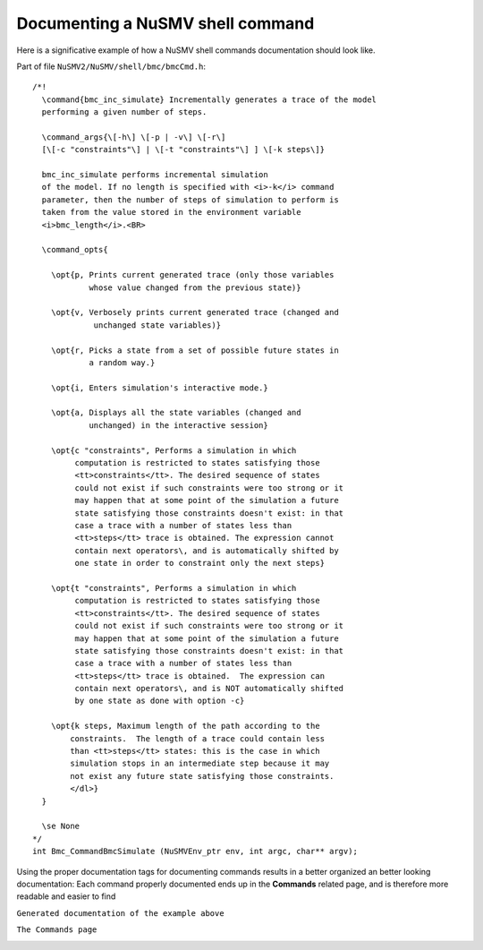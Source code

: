 =================================
Documenting a NuSMV shell command
=================================

.. highlight:: c

Here is a significative example of how a NuSMV shell commands
documentation should look like.

Part of file ``NuSMV2/NuSMV/shell/bmc/bmcCmd.h``: ::

    /*!
      \command{bmc_inc_simulate} Incrementally generates a trace of the model
      performing a given number of steps.

      \command_args{\[-h\] \[-p | -v\] \[-r\]
      [\[-c "constraints"\] | \[-t "constraints"\] ] \[-k steps\]}

      bmc_inc_simulate performs incremental simulation
      of the model. If no length is specified with <i>-k</i> command
      parameter, then the number of steps of simulation to perform is
      taken from the value stored in the environment variable
      <i>bmc_length</i>.<BR>

      \command_opts{

        \opt{p, Prints current generated trace (only those variables
                whose value changed from the previous state)}

        \opt{v, Verbosely prints current generated trace (changed and
                 unchanged state variables)}

        \opt{r, Picks a state from a set of possible future states in
                a random way.}

        \opt{i, Enters simulation's interactive mode.}

        \opt{a, Displays all the state variables (changed and
                unchanged) in the interactive session}

        \opt{c "constraints", Performs a simulation in which
             computation is restricted to states satisfying those
             <tt>constraints</tt>. The desired sequence of states
             could not exist if such constraints were too strong or it
             may happen that at some point of the simulation a future
             state satisfying those constraints doesn't exist: in that
             case a trace with a number of states less than
             <tt>steps</tt> trace is obtained. The expression cannot
             contain next operators\, and is automatically shifted by
             one state in order to constraint only the next steps}

        \opt{t "constraints", Performs a simulation in which
             computation is restricted to states satisfying those
             <tt>constraints</tt>. The desired sequence of states
             could not exist if such constraints were too strong or it
             may happen that at some point of the simulation a future
             state satisfying those constraints doesn't exist: in that
             case a trace with a number of states less than
             <tt>steps</tt> trace is obtained.  The expression can
             contain next operators\, and is NOT automatically shifted
             by one state as done with option -c}

        \opt{k steps, Maximum length of the path according to the
            constraints.  The length of a trace could contain less
            than <tt>steps</tt> states: this is the case in which
            simulation stops in an intermediate step because it may
            not exist any future state satisfying those constraints.
            </dl>}
      }

      \se None
    */
    int Bmc_CommandBmcSimulate (NuSMVEnv_ptr env, int argc, char** argv);

Using the proper documentation tags for documenting commands results
in a better organized an better looking documentation: Each command
properly documented ends up in the **Commands** related page, and is
therefore more readable and easier to find

``Generated documentation of the example above``

.. image:: command.png


``The Commands page``

.. image:: commands.png
